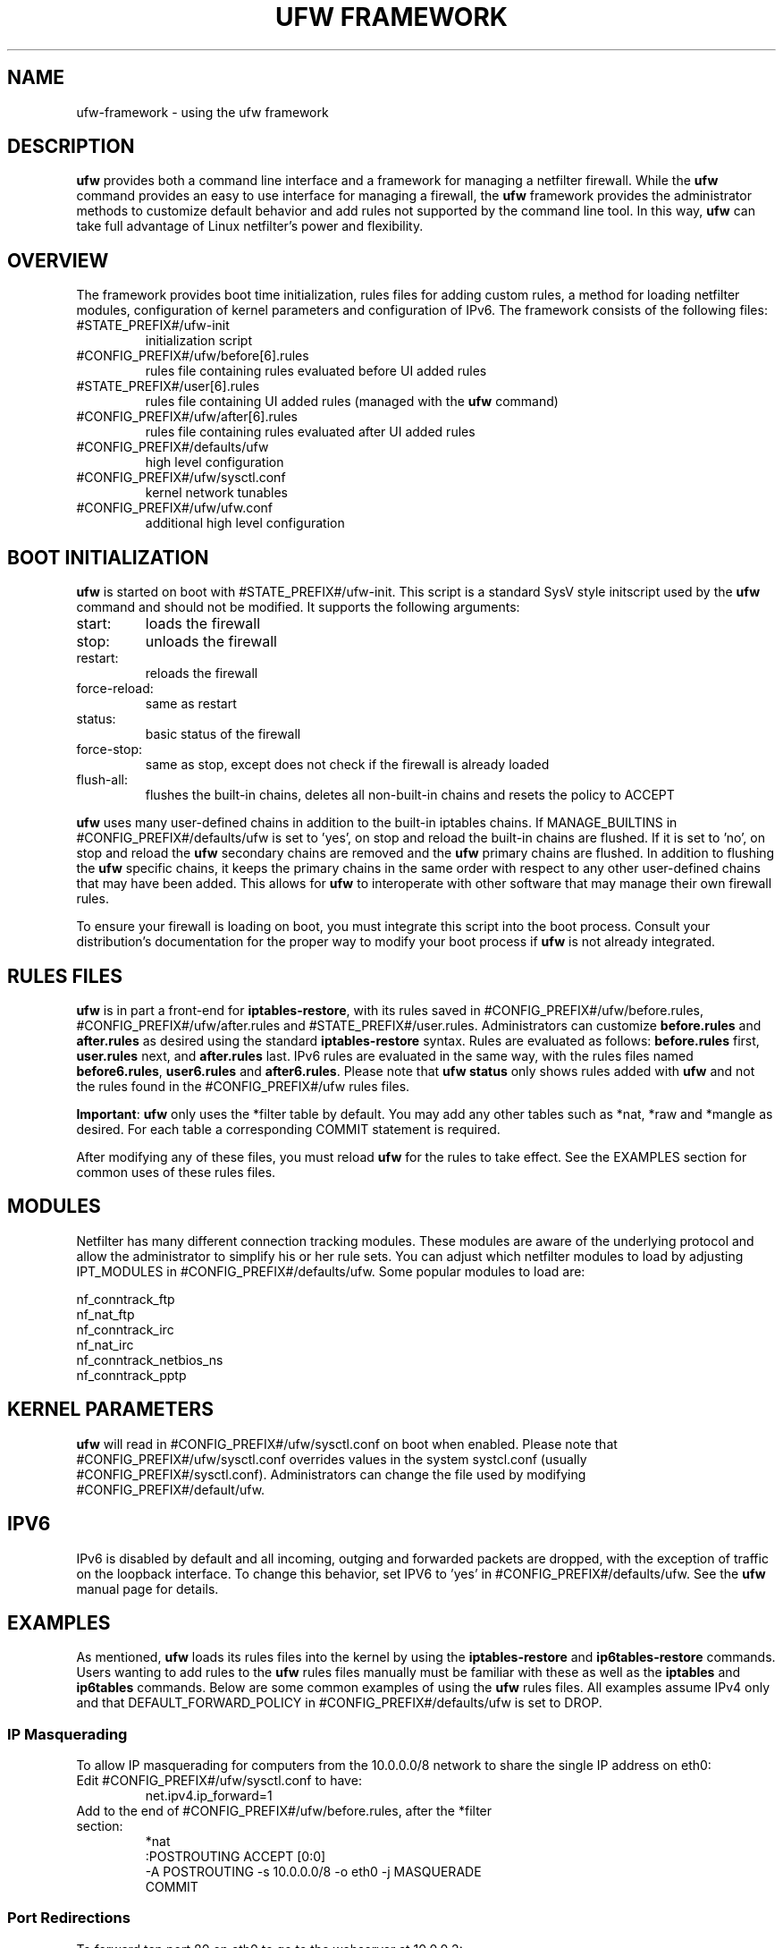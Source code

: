 .TH "UFW FRAMEWORK" "8" "" "August 2009" "August 2009"

.SH NAME
ufw\-framework \- using the ufw framework
.PP
.SH DESCRIPTION
\fBufw\fR provides both a command line interface and a framework for managing a
netfilter firewall. While the \fBufw\fR command provides an easy to use
interface for managing a firewall, the \fBufw\fR framework provides the
administrator methods to customize default behavior and add rules not
supported by the command line tool. In this way, \fBufw\fR can take full
advantage of Linux netfilter's power and flexibility.

.SH OVERVIEW
.PP
The framework provides boot time initialization, rules files for adding custom
rules, a method for loading netfilter modules, configuration of kernel
parameters and configuration of IPv6. The framework consists of the following
files:
.TP
#STATE_PREFIX#/ufw\-init
initialization script
.TP
#CONFIG_PREFIX#/ufw/before[6].rules
rules file containing rules evaluated before UI added rules
.TP
#STATE_PREFIX#/user[6].rules
rules file containing UI added rules (managed with the \fBufw\fR command)
.TP
#CONFIG_PREFIX#/ufw/after[6].rules
rules file containing rules evaluated after UI added rules
.TP
#CONFIG_PREFIX#/defaults/ufw
high level configuration
.TP
#CONFIG_PREFIX#/ufw/sysctl.conf
kernel network tunables
.TP
#CONFIG_PREFIX#/ufw/ufw.conf
additional high level configuration

.SH "BOOT INITIALIZATION"
.PP
\fBufw\fR is started on boot with #STATE_PREFIX#/ufw\-init. This script is a
standard SysV style initscript used by the \fBufw\fR command and should not be
modified. It supports the following arguments:
.TP
start:
loads the firewall
.TP
stop:
unloads the firewall
.TP
restart:
reloads the firewall
.TP
force\-reload:
same as restart
.TP
status:
basic status of the firewall
.TP
force\-stop:
same as stop, except does not check if the firewall is already loaded
.TP
flush\-all:
flushes the built\-in chains, deletes all non\-built\-in chains and resets the
policy to ACCEPT
.PP
\fBufw\fR uses many user\-defined chains in addition to the built\-in iptables
chains. If MANAGE_BUILTINS in #CONFIG_PREFIX#/defaults/ufw is set to 'yes', on
stop and reload the built\-in chains are flushed. If it is set to 'no', on stop
and reload the \fBufw\fR secondary chains are removed and the \fBufw\fR primary
chains are flushed. In addition to flushing the \fBufw\fR specific chains, it
keeps the primary chains in the same order with respect to any other
user\-defined chains that may have been added. This allows for \fBufw\fR to
interoperate with other software that may manage their own firewall rules.
.PP
To ensure your firewall is loading on boot, you must integrate this script
into the boot process. Consult your distribution's documentation for the proper
way to modify your boot process if \fBufw\fR is not already integrated.

.SH "RULES FILES"
.PP
\fBufw\fR is in part a front\-end for \fBiptables\-restore\fR, with its rules
saved in #CONFIG_PREFIX#/ufw/before.rules, #CONFIG_PREFIX#/ufw/after.rules and
#STATE_PREFIX#/user.rules. Administrators can customize \fBbefore.rules\fR and
\fBafter.rules\fR as desired using the standard \fBiptables\-restore\fR syntax.
Rules are evaluated as follows: \fBbefore.rules\fR first, \fBuser.rules\fR
next, and \fBafter.rules\fR last. IPv6 rules are evaluated in the same way,
with the rules files named \fBbefore6.rules\fR, \fBuser6.rules\fR and
\fBafter6.rules\fR. Please note that \fBufw status\fR only shows rules added
with \fBufw\fR and not the rules found in the #CONFIG_PREFIX#/ufw rules files.
.PP
\fBImportant\fR: \fBufw\fR only uses the *filter table by default. You
may add any other tables such as *nat, *raw and *mangle as desired. For each
table a corresponding COMMIT statement is required.
.PP
After modifying any of these files, you must reload \fBufw\fR for the rules to
take effect.  See the EXAMPLES section for common uses of these rules files.

.SH MODULES
.PP
Netfilter has many different connection tracking modules. These modules are
aware of the underlying protocol and allow the administrator to simplify his or
her rule sets. You can adjust which netfilter modules to load by adjusting
IPT_MODULES in #CONFIG_PREFIX#/defaults/ufw. Some popular modules to load are:

  nf_conntrack_ftp
  nf_nat_ftp
  nf_conntrack_irc
  nf_nat_irc
  nf_conntrack_netbios_ns
  nf_conntrack_pptp

.SH "KERNEL PARAMETERS"
.PP
\fBufw\fR will read in #CONFIG_PREFIX#/ufw/sysctl.conf on boot when enabled.
Please note that #CONFIG_PREFIX#/ufw/sysctl.conf overrides values in the
system systcl.conf (usually #CONFIG_PREFIX#/sysctl.conf). Administrators can
change the file used by modifying #CONFIG_PREFIX#/default/ufw.

.SH IPV6
.PP
IPv6 is disabled by default and all incoming, outging and forwarded packets are
dropped, with the exception of traffic on the loopback interface. To change
this behavior, set IPV6 to 'yes' in #CONFIG_PREFIX#/defaults/ufw. See the
\fBufw\fR manual page for details.

.SH EXAMPLES
.PP
As mentioned, \fBufw\fR loads its rules files into the kernel by using the
\fBiptables\-restore\fR and \fBip6tables\-restore\fR commands. Users wanting
to add rules to the \fBufw\fR rules files manually must be familiar with
these as well as the \fBiptables\fR and \fBip6tables\fR commands. Below are
some common examples of using the \fBufw\fR rules files.  All examples assume
IPv4 only and that DEFAULT_FORWARD_POLICY in #CONFIG_PREFIX#/defaults/ufw is
set to DROP.
.SS
IP Masquerading
.PP
To allow IP masquerading for computers from the 10.0.0.0/8 network to
share the single IP address on eth0:
.TP
Edit #CONFIG_PREFIX#/ufw/sysctl.conf to have:
 net.ipv4.ip_forward=1
.TP
Add to the end of #CONFIG_PREFIX#/ufw/before.rules, after the *filter section:
 *nat
 :POSTROUTING ACCEPT [0:0]
 \-A POSTROUTING \-s 10.0.0.0/8 \-o eth0 \-j MASQUERADE
 COMMIT

.SS
Port Redirections
.PP
To forward tcp port 80 on eth0 to go to the webserver at 10.0.0.2:
.TP
Edit #CONFIG_PREFIX#/ufw/sysctl.conf to have:
 net.ipv4.ip_forward=1
.TP
Add to the *filter section of #CONFIG_PREFIX#/ufw/before.rules:
 \-A ufw\-before\-forward \-m state \-\-state RELATED,ESTABLISHED \\
   \-j ACCEPT
 \-A ufw\-before\-forward \-m state \-\-state NEW \-i eth0 \\
   \-d 10.0.0.2 \-p tcp \-\-dport 80 \-j ACCEPT
.TP
Add to the end of #CONFIG_PREFIX#/ufw/before.rules, after the *filter section:
 *nat
 :PREROUTING ACCEPT [0:0]
 \-A PREROUTING \-p tcp \-i eth0 \-\-dport 80 \-j DNAT \\
   \-\-to\-destination 10.0.0.2:80
 COMMIT

.SS
Egress filtering
.PP
To block RFC1918 addresses going out of eth0:
.TP
Add in the *filter section of #CONFIG_PREFIX#/ufw/before.rules:
 \-A ufw\-before\-forward \-o eth0 \-d 10.0.0.0/8 \-j REJECT
 \-A ufw\-before\-forward \-o eth0 \-d 172.16.0.0/12 \-j REJECT
 \-A ufw\-before\-forward \-o eth0 \-d 192.168.0.0/16 \-j REJECT

.SS
Full example
.PP
This example combines the other examples and demonstrates a simple routing
firewall. \fBWarning\fR: this setup is only an example to demonstrate
the functionality of the \fBufw\fR framework in a concise and simple manner
and should not be used in production without understanding what each part
does and does not do. Your firewall will undoubtedly want to be less open.
.PP
This router/firewall has two interfaces: eth0 (Internet facing) and eth1
(internal LAN). Internal clients have addresses on the 10.0.0.0/8 network
and should be able to connect to anywhere on the Internet. Connections
to port 80 from the Internet should be forward to 10.0.0.2. Access to
ssh port 22 from the administrative workstation (10.0.0.100) to this machine
should be allowed. Also make sure no internal traffic goes to the Internet.
.TP
Edit #CONFIG_PREFIX#/ufw/sysctl.conf to have:
  net.ipv4.ip_forward=1
.TP
Add to the *filter section of #CONFIG_PREFIX#/ufw/before.rules:
 \-A ufw\-before\-forward \-m state \-\-state RELATED,ESTABLISHED \\
   \-j ACCEPT

 \-A ufw\-before\-forward \-i eth1 \-s 10.0.0.0/8 \-o eth0 \-m state \\
   \-\-state NEW \-j ACCEPT

 \-A ufw\-before\-forward \-m state \-\-state NEW \-i eth0 \\
   \-d 10.0.0.2 \-p tcp \-\-dport 80 \-j ACCEPT

 \-A ufw\-before\-forward \-o eth0 \-d 10.0.0.0/8 \-j REJECT
 \-A ufw\-before\-forward \-o eth0 \-d 172.16.0.0/12 \-j REJECT
 \-A ufw\-before\-forward \-o eth0 \-d 192.168.0.0/16 \-j REJECT
.TP
Add to the end of #CONFIG_PREFIX#/ufw/before.rules, after the *filter section:
 *nat
 :PREROUTING ACCEPT [0:0]
 :POSTROUTING ACCEPT [0:0]
 \-A PREROUTING \-p tcp \-i eth0 \-\-dport 80 \-j DNAT \\
   \-\-to\-destination 10.0.0.2:80
 \-A POSTROUTING \-s 10.0.0.0/8 \-o eth0 \-j MASQUERADE
 COMMIT
.TP
For allowing ssh on eth1 from 10.0.0.100, use the \fBufw\fR command:
 # ufw allow in on eth1 from 10.0.0.100 to any port 22 proto tcp

.SH SEE ALSO
.PP
\fBufw\fR, \fBiptables\fR(8), \fBip6tables\fR(8), \fBiptables\-restore\fR(8), \fBip6tables\-restore\fR(8), \fBsysctl\fR(8), \fBsysctl.conf\fR(5)

.SH AUTHOR
.PP
ufw is Copyright 2008-2009, Canonical Ltd.

.PP
ufw and this manual page was originally written by Jamie Strandboge <jamie@canonical\&.com>
